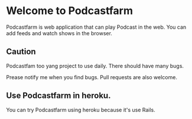 * Welcome to Podcastfarm
  Podcastfarm is web application that can play Podcast in the web.
  You can add feeds and watch shows in the browser.

** Caution
   Podcastfam too yang project to use daily.
   There should have many bugs.

   Prease notify me when you find bugs. Pull requests are also welcome.

** Use Podcastfarm in heroku.
   You can try Podcastfarm using heroku because it's use Rails.
